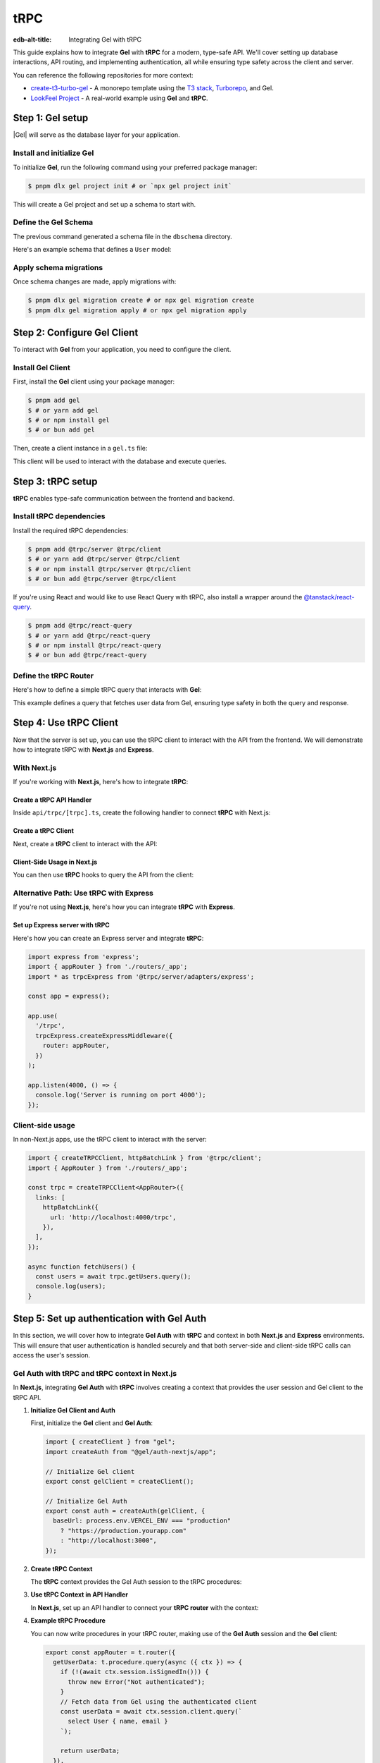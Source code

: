 .. _ref_guide_trpc:

====
tRPC
====

:edb-alt-title: Integrating Gel with tRPC

This guide explains how to integrate **Gel** with **tRPC** for a modern,
type-safe API. We'll cover setting up database interactions, API routing,
and implementing authentication, all while ensuring type safety across the
client and server.

You can reference the following repositories for more context:

- `create-t3-turbo-gel <https://github.com/geldata/create-t3-turbo-gel>`_ -
  A monorepo template using the `T3 stack <https://init.tips/>`_,
  `Turborepo <https://turbo.build/>`_, and Gel.
- `LookFeel Project <https://github.com/LewTrn/lookfeel>`_ - A real-world
  example using **Gel** and **tRPC**.

Step 1: Gel setup
=================

|Gel| will serve as the database layer for your application.

Install and initialize Gel
--------------------------

To initialize **Gel**, run the following command using your preferred
package manager:

.. code-block:: bash

   $ pnpm dlx gel project init # or `npx gel project init`

This will create a Gel project and set up a schema to start with.

Define the Gel Schema
---------------------

The previous command generated a schema file in the ``dbschema`` directory.

Here's an example schema that defines a ``User`` model:

.. code-block:: sdl
   :caption: dbschema/default.gel

   module default {
     type User {
       required name: str;
       required email: str;
     }
   }

Apply schema migrations
-----------------------

Once schema changes are made, apply migrations with:

.. code-block:: bash

   $ pnpm dlx gel migration create # or npx gel migration create
   $ pnpm dlx gel migration apply # or npx gel migration apply

Step 2: Configure Gel Client
============================

To interact with **Gel** from your application, you need to configure the
client.

Install Gel Client
------------------

First, install the **Gel** client using your package manager:

.. code-block:: bash

   $ pnpm add gel
   $ # or yarn add gel
   $ # or npm install gel
   $ # or bun add gel

Then, create a client instance in a ``gel.ts`` file:

.. code-block:: typescript
   :caption: src/gel.ts

   import { createClient } from 'gel';

   const gelClient = createClient();
   export default gelClient;

This client will be used to interact with the database and execute queries.

Step 3: tRPC setup
==================

**tRPC** enables type-safe communication between the frontend and
backend.

Install tRPC dependencies
-------------------------

Install the required tRPC dependencies:

.. code-block:: bash

   $ pnpm add @trpc/server @trpc/client
   $ # or yarn add @trpc/server @trpc/client
   $ # or npm install @trpc/server @trpc/client
   $ # or bun add @trpc/server @trpc/client

If you're using React and would like to use React Query with tRPC, also
install a wrapper around the `@tanstack/react-query <https://tanstack.com/query/latest>`_.

.. code-block:: bash

   $ pnpm add @trpc/react-query
   $ # or yarn add @trpc/react-query
   $ # or npm install @trpc/react-query
   $ # or bun add @trpc/react-query

Define the tRPC Router
-----------------------

Here's how to define a simple tRPC query that interacts with **Gel**:

.. code-block:: typescript
   :caption: server/routers/_app.ts

   import { initTRPC } from '@trpc/server';
   import gelClient from './gel';

   const t = initTRPC.create();

   export const appRouter = t.router({
     getUsers: t.procedure.query(async () => {
       const users = await gelClient.query('SELECT User { name, email }');
       return users;
     }),
   });

   export type AppRouter = typeof appRouter;

This example defines a query that fetches user data from Gel, ensuring
type safety in both the query and response.

Step 4: Use tRPC Client
========================

Now that the server is set up, you can use the tRPC client to interact with
the API from the frontend. We will demonstrate how to integrate tRPC with
**Next.js** and **Express**.

With Next.js
------------

If you're working with **Next.js**, here's how to integrate **tRPC**:

Create a tRPC API Handler
~~~~~~~~~~~~~~~~~~~~~~~~~

Inside ``api/trpc/[trpc].ts``, create the following handler to connect
**tRPC** with Next.js:

.. code-block:: typescript
   :caption: pages/api/trpc/[trpc].ts

   import { createNextApiHandler } from '@trpc/server/adapters/next';
   import { appRouter } from '../../../server/routers/_app';

   export default createNextApiHandler({
     router: appRouter,
   });

Create a tRPC Client
~~~~~~~~~~~~~~~~~~~~

Next, create a **tRPC** client to interact with the API:

.. code-block:: typescript
   :caption: utils/trpc.ts

   import { createTRPCReact } from "@trpc/react-query";
   import { AppRouter } from './routers/_app';

   export const api = createTRPCReact<AppRouter>();

Client-Side Usage in Next.js
~~~~~~~~~~~~~~~~~~~~~~~~~~~~

You can then use **tRPC** hooks to query the API from the client:

.. code-block:: typescript
   :caption: components/UsersComponent.tsx

   import { trpc } from '../utils/trpc';

   const UsersComponent = () => {
     const { data, isLoading } = trpc.getUsers.useQuery();

     if (isLoading) return <div>Loading...</div>;

     return (
       <div>
         {data?.map(user => (
           <p key={user.email}>{user.name}</p>
         ))}
       </div>
     );
   };

   export default UsersComponent;

Alternative Path: Use tRPC with Express
---------------------------------------

If you're not using **Next.js**, here's how you can integrate **tRPC** with
**Express**.

Set up Express server with tRPC
~~~~~~~~~~~~~~~~~~~~~~~~~~~~~~~

Here's how you can create an Express server and integrate **tRPC**:

.. code-block:: typescript

   import express from 'express';
   import { appRouter } from './routers/_app';
   import * as trpcExpress from '@trpc/server/adapters/express';

   const app = express();

   app.use(
     '/trpc',
     trpcExpress.createExpressMiddleware({
       router: appRouter,
     })
   );

   app.listen(4000, () => {
     console.log('Server is running on port 4000');
   });

Client-side usage
-----------------

In non-Next.js apps, use the tRPC client to interact with the server:

.. code-block:: typescript

   import { createTRPCClient, httpBatchLink } from '@trpc/client';
   import { AppRouter } from './routers/_app';

   const trpc = createTRPCClient<AppRouter>({
     links: [
       httpBatchLink({
         url: 'http://localhost:4000/trpc',
       }),
     ],
   });

   async function fetchUsers() {
     const users = await trpc.getUsers.query();
     console.log(users);
   }

Step 5: Set up authentication with Gel Auth
===========================================

In this section, we will cover how to integrate **Gel Auth** with **tRPC**
and context in both **Next.js** and **Express** environments. This will ensure
that user authentication is handled securely and that both server-side and
client-side tRPC calls can access the user's session.

Gel Auth with tRPC and tRPC context in Next.js
----------------------------------------------

In **Next.js**, integrating **Gel Auth** with **tRPC** involves creating a
context that provides the user session and Gel client to the tRPC API.

1. **Initialize Gel Client and Auth**

   First, initialize the **Gel** client and **Gel Auth**:

   .. code-block:: typescript

      import { createClient } from "gel";
      import createAuth from "@gel/auth-nextjs/app";

      // Initialize Gel client
      export const gelClient = createClient();

      // Initialize Gel Auth
      export const auth = createAuth(gelClient, {
        baseUrl: process.env.VERCEL_ENV === "production"
          ? "https://production.yourapp.com"
          : "http://localhost:3000",
      });

2. **Create tRPC Context**

   The **tRPC** context provides the Gel Auth session to the tRPC
   procedures:

   .. code-block:: typescript
      :caption: src/trpc.ts

      import { initTRPC } from '@trpc/server';
      import { headers } from "next/headers";
      import { auth } from "src/gel.ts";

      // Create tRPC context with session and Gel client
      export const createTRPCContext = async () => {
        const session = await auth.getSession(); // Retrieve session from Gel Auth

        return {
          session, // Pass the session to the context
        };
      };

      // Initialize tRPC with context
      const t = initTRPC.context<typeof createTRPCContext>().create({});

3. **Use tRPC Context in API Handler**

   In **Next.js**, set up an API handler to connect your **tRPC router** with
   the context:

   .. code-block:: typescript
      :caption: pages/api/trpc/[trpc].ts

      import { createNextApiHandler } from '@trpc/server/adapters/next';
      import { createTRPCContext } from 'src/trpc.ts';
      import { appRouter } from 'src/routers/_app';

      export default createNextApiHandler({
        router: appRouter, // Your tRPC router
        createContext: createTRPCContext,
      });

4. **Example tRPC Procedure**

   You can now write procedures in your tRPC router, making use of the
   **Gel Auth** session and the **Gel** client:

   .. code-block:: typescript

      export const appRouter = t.router({
        getUserData: t.procedure.query(async ({ ctx }) => {
          if (!(await ctx.session.isSignedIn())) {
            throw new Error("Not authenticated");
          }
          // Fetch data from Gel using the authenticated client
          const userData = await ctx.session.client.query(`
            select User { name, email }
          `);

          return userData;
        }),
      });

Gel Auth with tRPC and Context in Express
-----------------------------------------

In **Express**, the process involves setting up middleware to manage the
authentication and context for tRPC procedures.

1. **Initialize Gel Client and Auth for Express**

   Just like in **Next.js**, you first initialize the **Gel** client and
   **Gel Auth**:

   .. code-block:: typescript

      import { createClient } from "gel";
      import createExpressAuth from "@gel/auth-express";

      // Initialize Gel client
      const gelClient = createClient();

      // Initialize Gel Auth for Express
      export const auth = createExpressAuth(gelClient, {
        baseUrl: `http://localhost:${process.env.PORT || 3000}`,
      });

2. **Create tRPC Context Middleware for Express**

   In **Express**, create middleware to pass the authenticated session and
   Gel client to the tRPC context:

   .. code-block:: typescript

      import { type AuthRequest, type Response, type NextFunction } from "express";

      // Middleware to set up tRPC context in Express
      export const createTRPCContextMiddleware = async (
        req: AuthRequest,
        res: Response,
        next: NextFunction
      ) => {
        const session = req.auth?.session(); // Get authenticated session
        req.context = {
          session, // Add session to context
          gelClient, // Add Gel client to context
        };
        next();
      };

3. **Set up tRPC Router in Express**

   Use the **tRPC router** in **Express** by including the context middleware
   and **Gel Auth** middleware:

   .. code-block:: typescript

      import express from "express";
      import { appRouter } from "./path-to-router";
      import { auth } from "./path-to-auth";
      import { createTRPCContextMiddleware } from "./path-to-context";
      import { createExpressMiddleware } from "@trpc/server/adapters/express";

      const app = express();

      // Gel Auth middleware to handle sessions
      app.use(auth.middleware);

      // Custom middleware to pass tRPC context
      app.use(createTRPCContextMiddleware);

      // tRPC route setup
      app.use(
        "/trpc",
        createExpressMiddleware({
          router: appRouter,
          createContext: (req) => req.context, // Use context from middleware
        })
      );

      app.listen(4000, () => {
        console.log('Server running on port 4000');
      });

4. **Example tRPC Procedure in Express**

   Once the context is set, you can define tRPC procedures that use both the
   session and Gel client:

   .. code-block:: typescript

      export const appRouter = t.router({
        getUserData: t.procedure.query(async ({ ctx }) => {
          if (!(await ctx.session.isSignedIn())) {
            throw new Error("Not authenticated");
          }
          // Fetch data from Gel using the authenticated client
          const userData = await ctx.session.client.query(`
            select User { name, email }
          `);

          return userData;
        }),
      });

Conclusion
----------

By integrating **Gel Auth** into the tRPC context, you ensure that
authenticated sessions are securely passed to API procedures, enabling
user authentication and protecting routes.

You can also reference these projects for further examples:

- `create-t3-turbo-gel <https://github.com/geldata/create-t3-turbo-gel>`_ -
  A monorepo template using the `T3 stack <https://init.tips/>`_,
  `Turborepo <https://turbo.build/>`_, and Gel.
- `LookFeel Project <https://github.com/LewTrn/lookfeel>`_ - A real-world
  example using **Gel** and **tRPC**.
